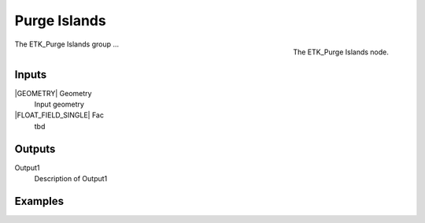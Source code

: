 .. index:: Utilities; Purge Islands
.. _etk-utilities-purge_islands:

**************
 Purge Islands
**************

.. figure:: /images/nodes-purge_islands.png
   :align: right

   The ETK_Purge Islands node.

The ETK_Purge Islands group ...


Inputs
=======

|GEOMETRY| Geometry
   Input geometry

|FLOAT_FIELD_SINGLE| Fac
   tbd


Outputs
========

Output1
   Description of Output1

Examples
=========

.. todo:: Add example for ETK_Purge Islands
